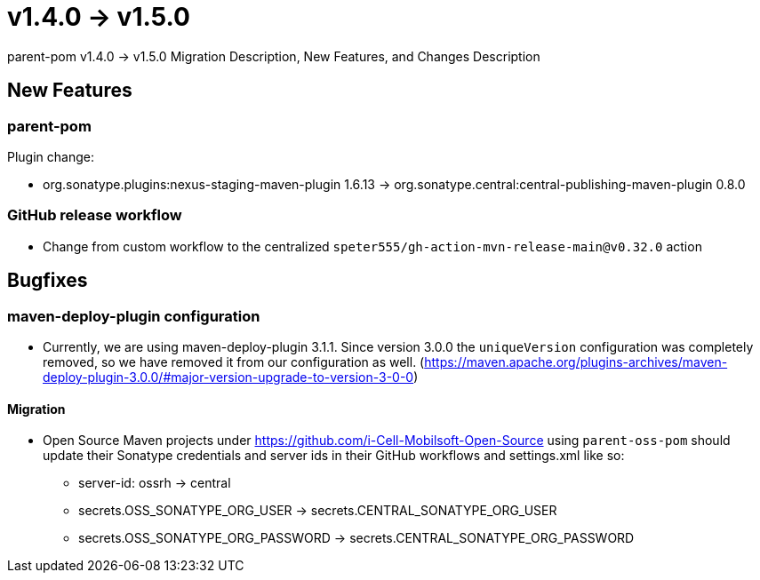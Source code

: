 = v1.4.0 → v1.5.0

parent-pom v1.4.0 -> v1.5.0 Migration Description, New Features, and Changes Description

== New Features

=== parent-pom

.Plugin change:
* org.sonatype.plugins:nexus-staging-maven-plugin 1.6.13 -> org.sonatype.central:central-publishing-maven-plugin 0.8.0

=== GitHub release workflow

* Change from custom workflow to the centralized `speter555/gh-action-mvn-release-main@v0.32.0` action

== Bugfixes

=== maven-deploy-plugin configuration

* Currently, we are using maven-deploy-plugin 3.1.1. Since version 3.0.0 the `uniqueVersion` configuration was completely
removed, so we have removed it from our configuration as well.
(https://maven.apache.org/plugins-archives/maven-deploy-plugin-3.0.0/#major-version-upgrade-to-version-3-0-0)

==== Migration

* Open Source Maven projects under https://github.com/i-Cell-Mobilsoft-Open-Source using `parent-oss-pom` should update their Sonatype credentials
and server ids in their GitHub workflows and settings.xml like so:
** server-id: ossrh -> central
** secrets.OSS_SONATYPE_ORG_USER -> secrets.CENTRAL_SONATYPE_ORG_USER
** secrets.OSS_SONATYPE_ORG_PASSWORD -> secrets.CENTRAL_SONATYPE_ORG_PASSWORD